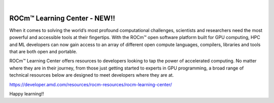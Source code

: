 .. image:: /Current_Release_Notes/amdblack.jpg
|



=============================
ROCm™ Learning Center - NEW!!
=============================

When it comes to solving the world’s most profound computational challenges, scientists and researchers need the most powerful and accessible tools at their fingertips. With the ROCm™ open software platform built for GPU computing, HPC and ML developers can now gain access to an array of different open compute languages, compilers, libraries and tools that are both open and portable.

ROCm™ Learning Center offers resources to developers looking to tap the power of accelerated computing. No matter where they are in their journey, from those just getting started to experts in GPU programming, a broad range of technical resources below are designed to meet developers where they are at.

https://developer.amd.com/resources/rocm-resources/rocm-learning-center/

Happy learning!!
